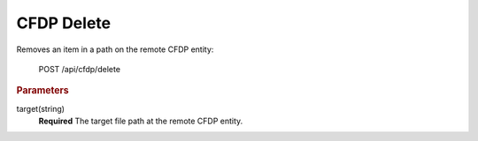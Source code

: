 CFDP Delete
===========

Removes an item in a path on the remote CFDP entity:

     POST /api/cfdp/delete

.. rubric:: Parameters

target(string)
    **Required** The target file path at the remote CFDP entity.
